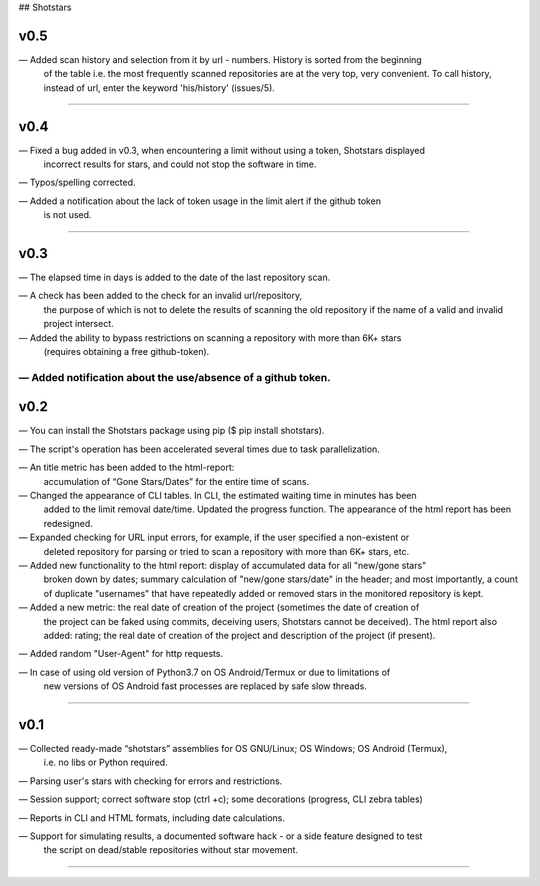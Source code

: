 ## Shotstars

********
**v0.5**
********

— Added scan history and selection from it by url - numbers. History is sorted from the beginning
  of the table i.e. the most frequently scanned repositories are at the very top, very convenient.
  To call history, instead of url, enter the keyword 'his/history' (issues/5).
=================================================================================================

********
**v0.4**
********

— Fixed a bug added in v0.3, when encountering a limit without using a token, Shotstars displayed
  incorrect results for stars, and could not stop the software in time.
  
— Typos/spelling corrected.

— Added a notification about the lack of token usage in the limit alert if the github token
  is not used.
=================================================================================================

********
**v0.3**
********

— The elapsed time in days is added to the date of the last repository scan.

— A check has been added to the check for an invalid url/repository, 
  the purpose of which is not to delete the results of scanning the old repository if the name 
  of a valid and invalid project intersect.

— Added the ability to bypass restrictions on scanning a repository with more than 6K+ stars
  (requires obtaining a free github-token).

— Added notification about the use/absence of a github token.
=================================================================================================

********
**v0.2**
********

— You can install the Shotstars package using pip ($ pip install shotstars).

— The script's operation has been accelerated several times due to task parallelization.

— An title metric has been added to the html-report:
  accumulation of “Gone Stars/Dates” for the entire time of scans.

— Changed the appearance of CLI tables. In CLI, the estimated waiting time in minutes has been 
  added to the limit removal date/time. Updated the progress function. The appearance of the html
  report has been redesigned.
  
— Expanded checking for URL input errors, for example, if the user specified a non-existent or
  deleted repository for parsing or tried to scan a repository with more than 6K+ stars, etc.

— Added new functionality to the html report: display of accumulated data for all "new/gone stars"
  broken down by dates; summary calculation of "new/gone stars/date" in the header; and most 
  importantly, a count of duplicate "usernames" that have repeatedly added or removed stars in the
  monitored repository is kept.

— Added a new metric: the real date of creation of the project (sometimes the date of creation of 
  the project can be faked using commits, deceiving users, Shotstars cannot be deceived).
  The html report also added: rating; the real date of creation of the project and description of 
  the project (if present).
  
— Added random "User-Agent" for http requests.

— In case of using old version of Python3.7 on OS Android/Termux or due to limitations of 
  new versions of OS Android fast processes are replaced by safe slow threads.
=================================================================================================

********
**v0.1**
********

— Collected ready-made “shotstars” assemblies for OS GNU/Linux; OS Windows; OS Android (Termux),
  i.e. no libs or Python required.

— Parsing user's stars with checking for errors and restrictions.

— Session support; correct software stop (ctrl +c); some decorations (progress, CLI zebra tables)

— Reports in CLI and HTML formats, including date calculations.

— Support for simulating results, a documented software hack - or a side feature designed to test
  the script on dead/stable repositories without star movement.
=================================================================================================
